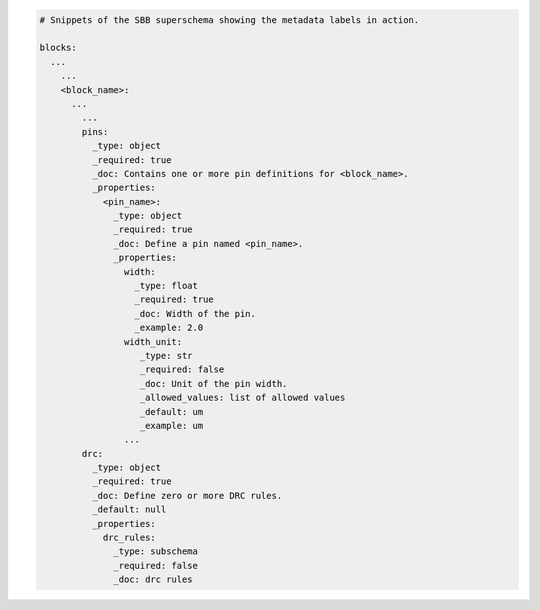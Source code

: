 .. code-block:: yaml

  # Snippets of the SBB superschema showing the metadata labels in action.

  blocks:
    ...
      ...
      <block_name>:
        ...
          ...
          pins:
            _type: object
            _required: true
            _doc: Contains one or more pin definitions for <block_name>.
            _properties:
              <pin_name>:
                _type: object
                _required: true
                _doc: Define a pin named <pin_name>.
                _properties:
                  width:
                    _type: float
                    _required: true
                    _doc: Width of the pin.
                    _example: 2.0
                  width_unit:
                     _type: str
                     _required: false
                     _doc: Unit of the pin width.
                     _allowed_values: list of allowed values
                     _default: um   
                     _example: um
                  ...
          drc:
            _type: object
            _required: true
            _doc: Define zero or more DRC rules.
            _default: null
            _properties:
              drc_rules:
                _type: subschema
                _required: false
                _doc: drc rules
          
